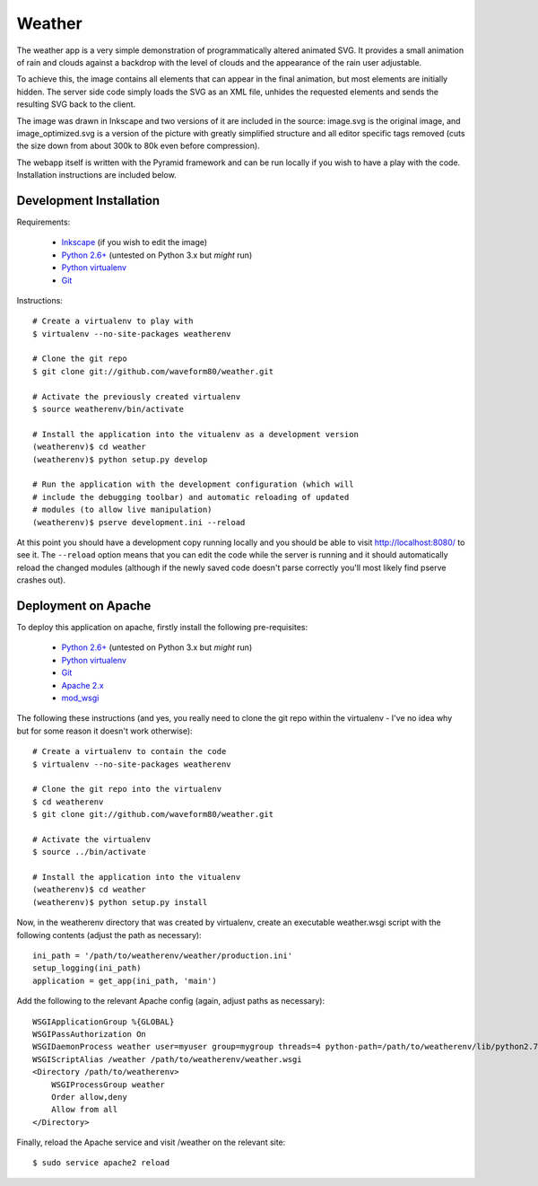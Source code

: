 .. -*- rst -*-

=======
Weather
=======

The weather app is a very simple demonstration of programmatically altered
animated SVG. It provides a small animation of rain and clouds against a
backdrop with the level of clouds and the appearance of the rain user
adjustable.

To achieve this, the image contains all elements that can appear in the final
animation, but most elements are initially hidden. The server side code simply
loads the SVG as an XML file, unhides the requested elements and sends the
resulting SVG back to the client.

The image was drawn in Inkscape and two versions of it are included in the
source: image.svg is the original image, and image_optimized.svg is a version
of the picture with greatly simplified structure and all editor specific tags
removed (cuts the size down from about 300k to 80k even before compression).

The webapp itself is written with the Pyramid framework and can be run locally
if you wish to have a play with the code. Installation instructions are
included below.

Development Installation
========================

Requirements:

 * `Inkscape <http://inkscape.org>`_ (if you wish to edit the image)
 * `Python 2.6+ <http://python.org>`_ (untested on Python 3.x but *might* run)
 * `Python virtualenv <http://www.virtualenv.org/en/latest/>`_
 * `Git <http://git-scm.com/>`_

Instructions::

    # Create a virtualenv to play with
    $ virtualenv --no-site-packages weatherenv

    # Clone the git repo
    $ git clone git://github.com/waveform80/weather.git

    # Activate the previously created virtualenv
    $ source weatherenv/bin/activate

    # Install the application into the vitualenv as a development version
    (weatherenv)$ cd weather
    (weatherenv)$ python setup.py develop

    # Run the application with the development configuration (which will
    # include the debugging toolbar) and automatic reloading of updated
    # modules (to allow live manipulation)
    (weatherenv)$ pserve development.ini --reload

At this point you should have a development copy running locally and you should
be able to visit http://localhost:8080/ to see it. The ``--reload`` option
means that you can edit the code while the server is running and it should
automatically reload the changed modules (although if the newly saved code
doesn't parse correctly you'll most likely find pserve crashes out).

Deployment on Apache
====================

To deploy this application on apache, firstly install the following
pre-requisites:

 * `Python 2.6+ <http://python.org>`_ (untested on Python 3.x but *might* run)
 * `Python virtualenv <http://www.virtualenv.org/en/latest/>`_
 * `Git <http://git-scm.com/>`_
 * `Apache 2.x <http://httpd.apache.org/>`_
 * `mod_wsgi <http://code.google.com/p/modwsgi/>`_

The following these instructions (and yes, you really need to clone the git
repo within the virtualenv - I've no idea why but for some reason it doesn't
work otherwise)::

    # Create a virtualenv to contain the code
    $ virtualenv --no-site-packages weatherenv

    # Clone the git repo into the virtualenv
    $ cd weatherenv
    $ git clone git://github.com/waveform80/weather.git

    # Activate the virtualenv
    $ source ../bin/activate

    # Install the application into the vitualenv
    (weatherenv)$ cd weather
    (weatherenv)$ python setup.py install

Now, in the weatherenv directory that was created by virtualenv, create an
executable weather.wsgi script with the following contents (adjust the path as
necessary)::

    ini_path = '/path/to/weatherenv/weather/production.ini'
    setup_logging(ini_path)
    application = get_app(ini_path, 'main')

Add the following to the relevant Apache config (again, adjust paths as
necessary)::

    WSGIApplicationGroup %{GLOBAL}
    WSGIPassAuthorization On
    WSGIDaemonProcess weather user=myuser group=mygroup threads=4 python-path=/path/to/weatherenv/lib/python2.7/site-packages
    WSGIScriptAlias /weather /path/to/weatherenv/weather.wsgi
    <Directory /path/to/weatherenv>
        WSGIProcessGroup weather
        Order allow,deny
        Allow from all
    </Directory>

Finally, reload the Apache service and visit /weather on the relevant site::

    $ sudo service apache2 reload

